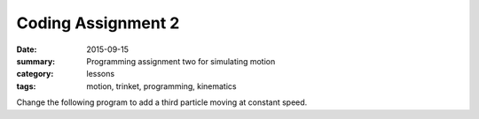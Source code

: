 Coding Assignment 2 
###################

:date: 2015-09-15
:summary: Programming assignment two for simulating motion
:category: lessons
:tags: motion, trinket, programming, kinematics

Change the following program to add a third particle moving at constant speed.

.. raw:: html

   <iframe src="https://trinket.io/embed/glowscript/f13764ad0d" width="100%" height="400" frameborder="0" marginwidth="0" marginheight="0" allowfullscreen></iframe>
..


   
